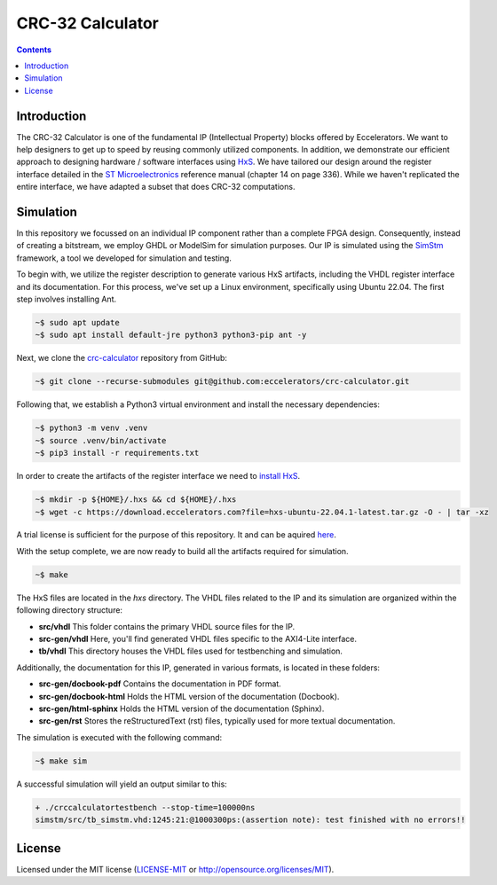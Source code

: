 CRC-32 Calculator
=================

.. contents::
	:depth: 3
	
Introduction
------------

The CRC-32 Calculator is one of the fundamental IP (Intellectual Property) blocks 
offered by Eccelerators. We want to help designers to get up to speed by reusing
commonly utilized components. In addition, we demonstrate our efficient approach 
to designing hardware / software interfaces using `HxS`_. We have tailored our design 
around the register interface detailed in the `ST Microelectronics`_ reference manual
(chapter 14 on page 336). While we haven't replicated the entire interface, we 
have adapted a subset that does CRC-32 computations.

Simulation
----------

In this repository we focussed on an individual IP component rather than a complete
FPGA design. Consequently, instead of creating a bitstream, we employ GHDL or ModelSim
for simulation purposes. Our IP is simulated using the `SimStm <https://eccelerators.com/simstm>`_
framework, a tool we developed for simulation and testing.

To begin with, we utilize the register description to generate various HxS artifacts,
including the VHDL register interface and its documentation. For this process,
we've set up a Linux environment, specifically using Ubuntu 22.04. The first step
involves installing Ant.

.. code-block:: BASH

	~$ sudo apt update
	~$ sudo apt install default-jre python3 python3-pip ant -y

Next, we clone the `crc-calculator <https://github.com/eccelerators/crc-calculator>`_
repository from GitHub:

.. code-block:: BASH

	~$ git clone --recurse-submodules git@github.com:eccelerators/crc-calculator.git

Following that, we establish a Python3 virtual environment and install the necessary
dependencies:

.. code-block:: BASH

	~$ python3 -m venv .venv
	~$ source .venv/bin/activate
	~$ pip3 install -r requirements.txt

In order to create the artifacts of the register interface we need to `install HxS`_.

.. code-block:: BASH
	
	~$ mkdir -p ${HOME}/.hxs && cd ${HOME}/.hxs
	~$ wget -c https://download.eccelerators.com?file=hxs-ubuntu-22.04.1-latest.tar.gz -O - | tar -xz

A trial license is sufficient for the purpose of this repository. It and can be aquired 
`here <https://eccelerators.com/GetLicense>`_.

With the setup complete, we are now ready to build all the artifacts required for
simulation.

.. code-block:: BASH

	~$ make

The HxS files are located in the *hxs* directory. The VHDL files related to the
IP and its simulation are organized within the following directory structure:

* **src/vhdl** This folder contains the primary VHDL source files for the IP.
* **src-gen/vhdl** Here, you'll find generated VHDL files specific to
  the AXI4-Lite interface.
* **tb/vhdl** This directory houses the VHDL files used for testbenching and
  simulation.

Additionally, the documentation for this IP, generated in various formats, is
located in these folders:

* **src-gen/docbook-pdf** Contains the documentation in PDF format.
* **src-gen/docbook-html** Holds the HTML version of the documentation (Docbook).
* **src-gen/html-sphinx** Holds the HTML version of the documentation (Sphinx).
* **src-gen/rst** Stores the reStructuredText (rst) files, typically used for
  more textual documentation.

The simulation is executed with the following command:

.. code-block:: BASH

	~$ make sim

A successful simulation will yield an output similar to this:

.. code-block:: BASH

	+ ./crccalculatortestbench --stop-time=100000ns
	simstm/src/tb_simstm.vhd:1245:21:@1000300ps:(assertion note): test finished with no errors!!

License
-------

Licensed under the MIT license (`LICENSE-MIT`_ or `http://opensource.org/licenses/MIT <http://opensource.org/licenses/MIT>`_).

.. _LICENSE-MIT: LICENSE
.. _HxS: https://eccelerators.com/hxs
.. _SimStm: https://eccelerators.com/simstm
.. _ST Microelectronics: https://www.st.com/resource/en/reference_manual/rm0444-stm32g0x1-advanced-armbased-32bit-mcus-stmicroelectronics.pdf
.. _install HxS: https://eccelerators.com/installation